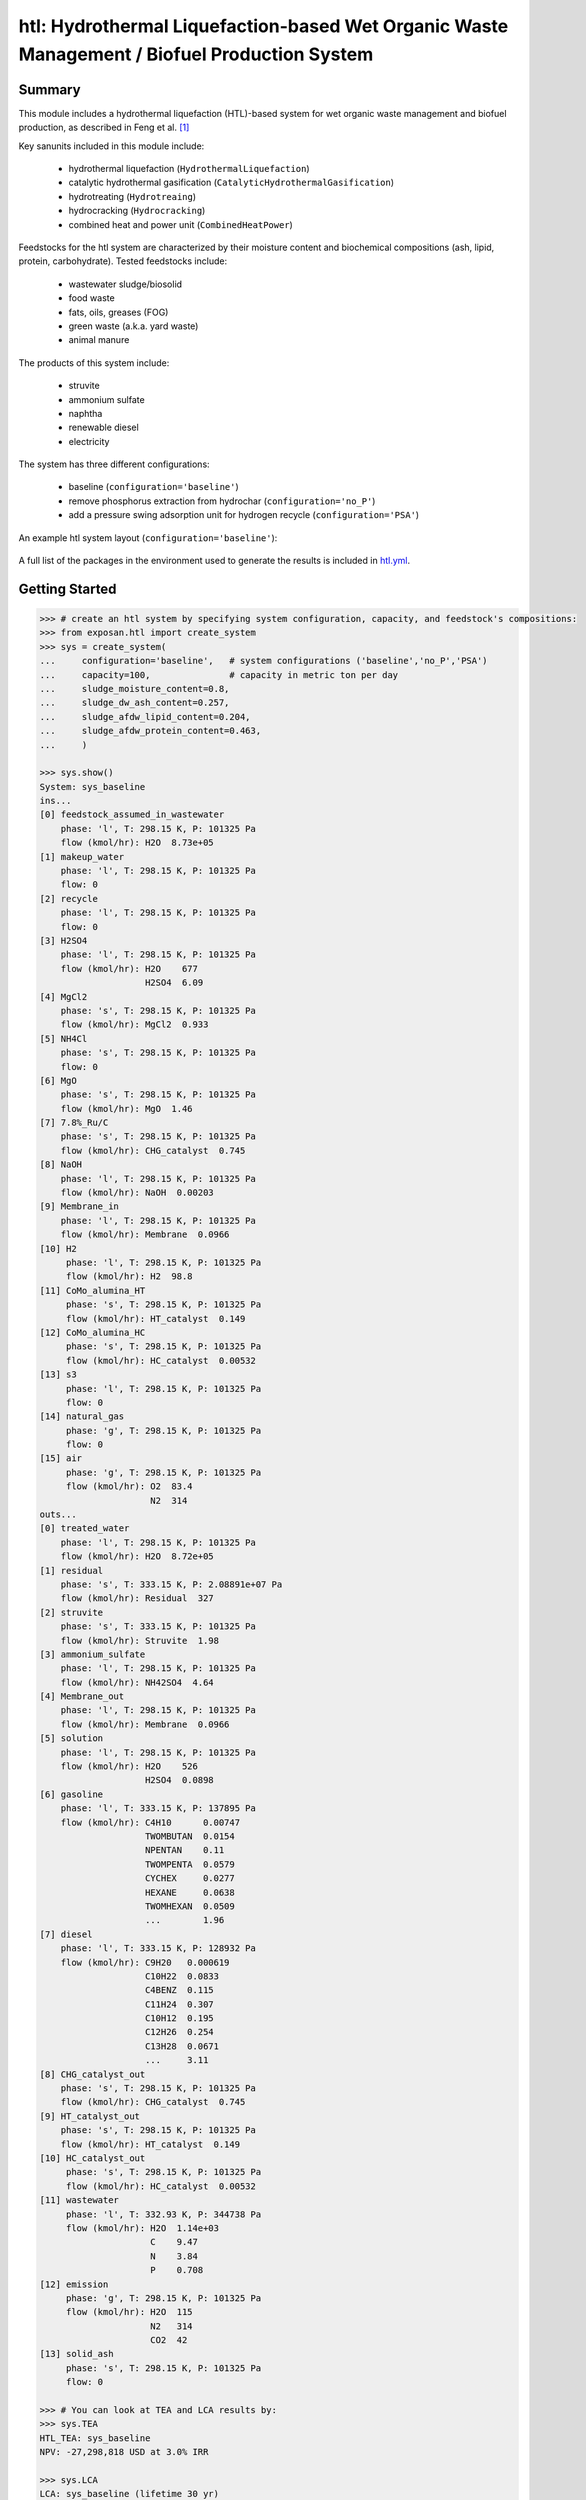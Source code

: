 =============================================================================================
htl: Hydrothermal Liquefaction-based Wet Organic Waste Management / Biofuel Production System
=============================================================================================

Summary
-------
This module includes a hydrothermal liquefaction (HTL)-based system for wet organic waste management and biofuel production, as described in
Feng et al. [1]_

Key sanunits included in this module include:

  - hydrothermal liquefaction (``HydrothermalLiquefaction``)
  - catalytic hydrothermal gasification (``CatalyticHydrothermalGasification``)
  - hydrotreating (``Hydrotreaing``)
  - hydrocracking (``Hydrocracking``)
  - combined heat and power unit (``CombinedHeatPower``)

Feedstocks for the htl system are characterized by their moisture content and biochemical compositions (ash, lipid, protein, carbohydrate).
Tested feedstocks include:

  - wastewater sludge/biosolid
  - food waste
  - fats, oils, greases (FOG)
  - green waste (a.k.a. yard waste)
  - animal manure

The products of this system include:

  - struvite
  - ammonium sulfate
  - naphtha
  - renewable diesel
  - electricity

The system has three different configurations:

  - baseline (``configuration='baseline'``)
  - remove phosphorus extraction from hydrochar (``configuration='no_P'``)
  - add a pressure swing adsorption unit for hydrogen recycle (``configuration='PSA'``)

An example htl system layout (``configuration='baseline'``):

.. figure:: ./readme_figures/example_system.png

A full list of the packages in the environment used to generate the results is included in `htl.yml <https://github.com/QSD-Group/EXPOsan/blob/pfas/exposan/htl/htl.yml>`_.

Getting Started
---------------
.. code-block:: python

    >>> # create an htl system by specifying system configuration, capacity, and feedstock's compositions:
    >>> from exposan.htl import create_system
    >>> sys = create_system(
    ...     configuration='baseline',   # system configurations ('baseline','no_P','PSA')
    ...     capacity=100,               # capacity in metric ton per day
    ...     sludge_moisture_content=0.8,
    ...     sludge_dw_ash_content=0.257,
    ...     sludge_afdw_lipid_content=0.204,
    ...     sludge_afdw_protein_content=0.463,
    ...     )

    >>> sys.show()
    System: sys_baseline
    ins...
    [0] feedstock_assumed_in_wastewater  
        phase: 'l', T: 298.15 K, P: 101325 Pa
        flow (kmol/hr): H2O  8.73e+05
    [1] makeup_water  
        phase: 'l', T: 298.15 K, P: 101325 Pa
        flow: 0
    [2] recycle  
        phase: 'l', T: 298.15 K, P: 101325 Pa
        flow: 0
    [3] H2SO4  
        phase: 'l', T: 298.15 K, P: 101325 Pa
        flow (kmol/hr): H2O    677
                        H2SO4  6.09
    [4] MgCl2  
        phase: 's', T: 298.15 K, P: 101325 Pa
        flow (kmol/hr): MgCl2  0.933
    [5] NH4Cl  
        phase: 's', T: 298.15 K, P: 101325 Pa
        flow: 0
    [6] MgO  
        phase: 's', T: 298.15 K, P: 101325 Pa
        flow (kmol/hr): MgO  1.46
    [7] 7.8%_Ru/C  
        phase: 's', T: 298.15 K, P: 101325 Pa
        flow (kmol/hr): CHG_catalyst  0.745
    [8] NaOH  
        phase: 'l', T: 298.15 K, P: 101325 Pa
        flow (kmol/hr): NaOH  0.00203
    [9] Membrane_in  
        phase: 'l', T: 298.15 K, P: 101325 Pa
        flow (kmol/hr): Membrane  0.0966
    [10] H2  
         phase: 'l', T: 298.15 K, P: 101325 Pa
         flow (kmol/hr): H2  98.8
    [11] CoMo_alumina_HT  
         phase: 's', T: 298.15 K, P: 101325 Pa
         flow (kmol/hr): HT_catalyst  0.149
    [12] CoMo_alumina_HC  
         phase: 's', T: 298.15 K, P: 101325 Pa
         flow (kmol/hr): HC_catalyst  0.00532
    [13] s3  
         phase: 'l', T: 298.15 K, P: 101325 Pa
         flow: 0
    [14] natural_gas  
         phase: 'g', T: 298.15 K, P: 101325 Pa
         flow: 0
    [15] air  
         phase: 'g', T: 298.15 K, P: 101325 Pa
         flow (kmol/hr): O2  83.4
                         N2  314
    outs...
    [0] treated_water  
        phase: 'l', T: 298.15 K, P: 101325 Pa
        flow (kmol/hr): H2O  8.72e+05
    [1] residual  
        phase: 's', T: 333.15 K, P: 2.08891e+07 Pa
        flow (kmol/hr): Residual  327
    [2] struvite  
        phase: 's', T: 333.15 K, P: 101325 Pa
        flow (kmol/hr): Struvite  1.98
    [3] ammonium_sulfate  
        phase: 'l', T: 298.15 K, P: 101325 Pa
        flow (kmol/hr): NH42SO4  4.64
    [4] Membrane_out  
        phase: 'l', T: 298.15 K, P: 101325 Pa
        flow (kmol/hr): Membrane  0.0966
    [5] solution  
        phase: 'l', T: 298.15 K, P: 101325 Pa
        flow (kmol/hr): H2O    526
                        H2SO4  0.0898
    [6] gasoline  
        phase: 'l', T: 333.15 K, P: 137895 Pa
        flow (kmol/hr): C4H10      0.00747
                        TWOMBUTAN  0.0154
                        NPENTAN    0.11
                        TWOMPENTA  0.0579
                        CYCHEX     0.0277
                        HEXANE     0.0638
                        TWOMHEXAN  0.0509
                        ...        1.96
    [7] diesel  
        phase: 'l', T: 333.15 K, P: 128932 Pa
        flow (kmol/hr): C9H20   0.000619
                        C10H22  0.0833
                        C4BENZ  0.115
                        C11H24  0.307
                        C10H12  0.195
                        C12H26  0.254
                        C13H28  0.0671
                        ...     3.11
    [8] CHG_catalyst_out  
        phase: 's', T: 298.15 K, P: 101325 Pa
        flow (kmol/hr): CHG_catalyst  0.745
    [9] HT_catalyst_out  
        phase: 's', T: 298.15 K, P: 101325 Pa
        flow (kmol/hr): HT_catalyst  0.149
    [10] HC_catalyst_out  
         phase: 's', T: 298.15 K, P: 101325 Pa
         flow (kmol/hr): HC_catalyst  0.00532
    [11] wastewater  
         phase: 'l', T: 332.93 K, P: 344738 Pa
         flow (kmol/hr): H2O  1.14e+03
                         C    9.47
                         N    3.84
                         P    0.708
    [12] emission  
         phase: 'g', T: 298.15 K, P: 101325 Pa
         flow (kmol/hr): H2O  115
                         N2   314
                         CO2  42
    [13] solid_ash  
         phase: 's', T: 298.15 K, P: 101325 Pa
         flow: 0

    >>> # You can look at TEA and LCA results by:
    >>> sys.TEA
    HTL_TEA: sys_baseline
    NPV: -27,298,818 USD at 3.0% IRR

    >>> sys.LCA
    LCA: sys_baseline (lifetime 30 yr)
    Impacts:
                                        Construction  Transportation    Stream   Others     Total
    Ecotoxicity (kg 2,4-D-eq)               6.94e+06               0  2.69e+09 1.63e+08  2.86e+09
    OzoneDepletion (kg CFC-11-eq)              0.205               0      -104     33.9     -69.5
    Carcinogenics (kg benzene-eq)           1.22e+05               0  2.23e+05 2.95e+06   3.3e+06
    PhotochemicalOxidation (kg NOx-eq)      1.23e+04               0  5.33e+05 3.87e+05  9.33e+05
    Eutrophication (kg N)                      1e+03               0 -4.62e+05 3.48e+04 -4.26e+05
    RespiratoryEffects (kg PM2.5-eq)        1.49e+04               0   4.1e+05 2.43e+05  6.67e+05
    Acidification (moles of H+-eq)          1.27e+06               0  1.17e+08 4.54e+07  1.63e+08
    NonCarcinogenics (kg toluene-eq)        1.49e+08               0  7.26e+09 3.18e+09  1.06e+10
    GlobalWarming (kg CO2-eq)               4.87e+06               0    -1e+08 4.19e+08  3.24e+08

References
----------
.. [1] Feng et al., Characterizing the Opportunity Space for Sustainable Hydrothermal Valorization of Wet Organic Wastes. *Environmental Science and Technology*, *In revision*
